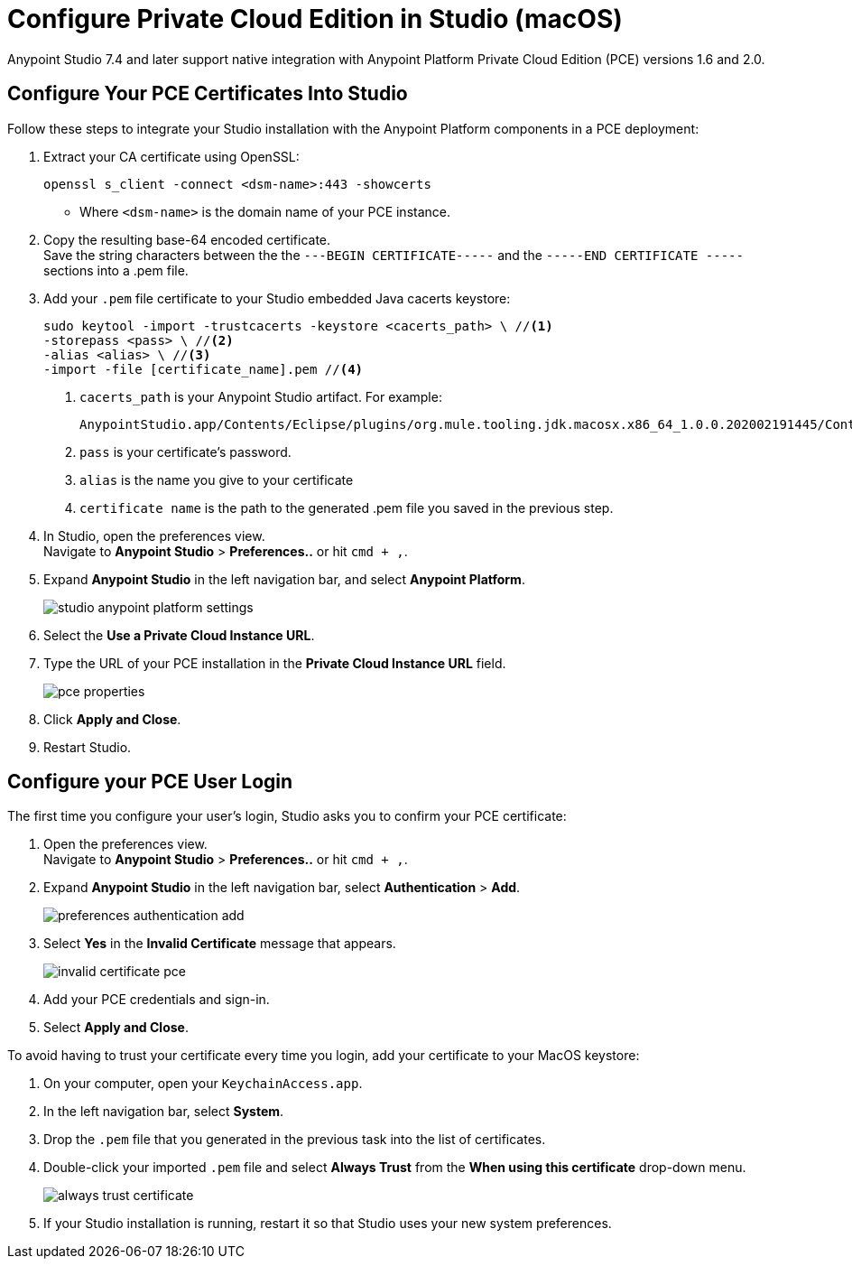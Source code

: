 = Configure Private Cloud Edition in Studio (macOS)

Anypoint Studio 7.4 and later support native integration with Anypoint Platform Private Cloud Edition (PCE) versions 1.6 and 2.0.

== Configure Your PCE Certificates Into Studio

Follow these steps to integrate your Studio installation with the Anypoint Platform components in a PCE deployment:

. Extract your CA certificate using OpenSSL:
+
[source]
--
openssl s_client -connect <dsm-name>:443 -showcerts
--
+
* Where `<dsm-name>` is the domain name of your PCE instance.
. Copy the resulting base-64 encoded certificate. +
Save the string characters between the the `---BEGIN CERTIFICATE-----` and the `-----END CERTIFICATE -----` sections into a .pem file.
. Add your `.pem` file certificate to your Studio embedded Java cacerts keystore:
+
[source]
--
sudo keytool -import -trustcacerts -keystore <cacerts_path> \ //<1>
-storepass <pass> \ //<2>
-alias <alias> \ //<3>
-import -file [certificate_name].pem //<4>
--
+
<1> `cacerts_path` is your Anypoint Studio artifact. For example:
+
[source]
--
AnypointStudio.app/Contents/Eclipse/plugins/org.mule.tooling.jdk.macosx.x86_64_1.0.0.202002191445/Contents/Home/jre/lib/security/cacerts
--
<1> `pass` is your certificate's password.
<1> `alias` is the name you give to your certificate
<1> `certificate name` is the path to the generated .pem file you saved in the previous step.
. In Studio, open the preferences view. +
Navigate to *Anypoint Studio* > *Preferences..* or hit `cmd + ,`.
. Expand *Anypoint Studio* in the left navigation bar, and select *Anypoint Platform*.
+
image::studio-anypoint-platform-settings.png[]
. Select the *Use a Private Cloud Instance URL*.
. Type the URL of your PCE installation in the *Private Cloud Instance URL* field.
+
image::pce-properties.png[]
. Click *Apply and Close*.
. Restart Studio.

== Configure your PCE User Login

The first time you configure your user's login, Studio asks you to confirm your PCE certificate:

. Open the preferences view. +
Navigate to *Anypoint Studio* > *Preferences..* or hit `cmd + ,`.
. Expand *Anypoint Studio* in the left navigation bar, select *Authentication* > *Add*.
+
image::preferences-authentication-add.png[]
. Select *Yes* in the *Invalid Certificate* message that appears.
+
image::invalid-certificate-pce.png[]
. Add your PCE credentials and sign-in.
. Select *Apply and Close*.

To avoid having to trust your certificate every time you login, add your certificate to your MacOS keystore:

. On your computer, open your `KeychainAccess.app`.
. In the left navigation bar, select *System*.
. Drop the `.pem` file that you generated in the previous task into the list of certificates.
. Double-click your imported `.pem` file and select *Always Trust* from the *When using this certificate* drop-down menu.
+
image::always-trust-certificate.png[]
. If your Studio installation is running, restart it so that Studio uses your new system preferences.
